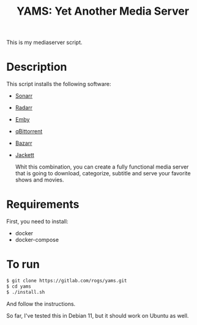 #+title: YAMS: Yet Another Media Server

This is my mediaserver script.

* Description
:PROPERTIES:
:ID:       280135a0-2cff-4e93-8679-7d1a6d56b7b2
:END:
This script installs the following software:
- [[https://sonarr.tv/][Sonarr]]
- [[https://radarr.video/][Radarr]]
- [[https://emby.media/][Emby]]
- [[https://www.qbittorrent.org/][qBittorrent]]
- [[https://www.bazarr.media/][Bazarr]]
- [[https://github.com/Jackett/Jackett][Jackett]]

  Whit this combination, you can create a fully functional media server that is going to download,
  categorize, subtitle and serve your favorite shows and movies.

* Requirements
:PROPERTIES:
:ID:       01577a0a-852e-481a-b9b3-791b68594f96
:END:
First, you need to install:
- docker
- docker-compose

* To run
:PROPERTIES:
:ID:       a0417c61-3fd8-40a0-9385-6c5aaed37337
:END:

#+begin_src bash
$ git clone https://gitlab.com/rogs/yams.git
$ cd yams
$ ./install.sh
#+end_src

And follow the instructions.

So far, I've tested this in Debian 11, but it should work on Ubuntu as well.
